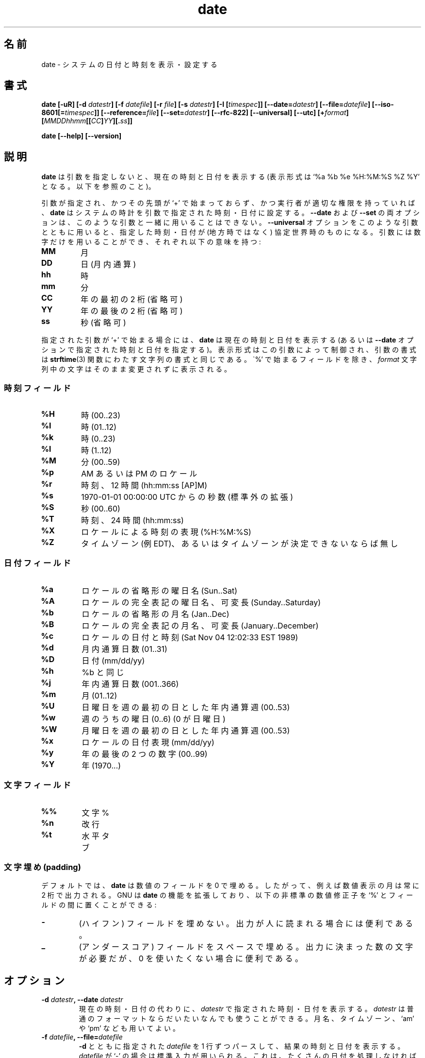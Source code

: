 .\" You may copy, distribute and modify under the terms of the LDP General
.\" Public License as specified in the LICENSE file that comes with the
.\" gnumaniak distribution
.\"
.\" The author kindly requests that no comments regarding the "better"
.\" suitability or up-to-date notices of any info documentation alternative
.\" is added without contacting him first.
.\"
.\" (C) 1999-2002 Ragnar Hojland Espinosa <ragnar@ragnar-hojland.com>
.\"
.\"     GNU date man page
.\"     man pages are NOT obsolete!
.\"     <ragnar@ragnar-hojland.com>
.\"
.\" Japanese Version Copyright (c) 2000 NAKANO Takeo all rights reserved.
.\" Translated Sun 12 Mar 2000 by NAKANO Takeo <nakano@apm.seikei.ac.jp>
.\" Updated & Modified Sat Jan 17 19:11:31 JST 2004
.\"         by Yuichi SATO <ysato444@yahoo.co.jp>
.\"
.\"WORD:	Coordinated Universal Time	協定世界時
.\"WORD:	last modification time		最終修正時刻
.\"WORD:	local time			地方時
.\"WORD:	literal		文字
.\"WORD:	zero padding	0 埋め
.\"WORD:	modifier	修正子
.\"
.TH date 1 "18 June 2002" "GNU Shell Utilities 2.1"
.\"O .SH NAME
.\"O date \- print or set the system date and time
.SH 名前
date \- システムの日付と時刻を表示・設定する
.\"O .SH SYNOPSIS
.SH 書式
.B date
.BI "[\-uR] [\-d " datestr "] [\-f " datefile "] [\-r " file "] [\-s " datestr ]
.BI "[\-I [" timespec ]]
.BI "[\-\-date=" datestr "] [\--file=" datefile ]
.BI [\-\-iso\-8601[= timespec ]]
.BI [\-\-reference= file ]
.BI "[\-\-set=" datestr ]
.B [--rfc-822] [\-\-universal] [\-\-utc]
.BI [+ format "] [" MMDDhhmm [[ CC ] YY ][. ss ]]
.sp
.B date [\-\-help] [\-\-version]
.\"O .SH DESCRIPTION
.SH 説明
.\"O .B date
.\"O with no arguments prints the current time and date (in the format
.\"O of the `%c' directive described below).
.B date
は引数を指定しないと、現在の時刻と日付を表示する
(表示形式は `%a %b %e %H:%M:%S %Z %Y' となる。以下を参照のこと)。
.\"NAKANO: info ページでの記述による。tnx to 鵜飼さん.
.PP
.\"O If given an argument does not start with `+' and you have the appropiate
.\"O privileges,
.\"O .B date
.\"O sets the system clock to the time and date specified by that argument.
.\"O The 
.\"O .BR \-\-date " and " --set
.\"O options may not be used with
.\"O such an argument.  The 
.\"O .B --universal
.\"O option may be used with such an argument to indicate that the specified
.\"O time and date are relative to Coordinated Universal Time rather than to
.\"O the local time zone. The argument must consist entirely of digits, which
.\"O have the following meaning:
引数が指定され、かつその先頭が `+' で始まっておらず、
かつ実行者が適切な権限を持っていれば、
.B date
はシステムの時計を引数で指定された時刻・日付に設定する。
.BR \-\-date " および " \-\-set
の両オプションは、このような引数と一緒に用いることはできない。
.B \-\-universal
オプションをこのような引数とともに用いると、
指定した時刻・日付が (地方時ではなく)
協定世界時のものになる。
引数には数字だけを用いることができ、それぞれ以下の意味を持つ:
.IP \fBMM\fP
.\"O month
月
.IP \fBDD\fP
.\"O day within month
日 (月内通算)
.IP \fBhh\fP
.\"O hour
時
.IP \fBmm\fP
.\"O minute
分
.IP \fBCC\fP
.\"O first two digits of year (optional)
年の最初の 2 桁 (省略可)
.IP \fBYY\fP
.\"O last two digits of year (optional)
年の最後の 2 桁 (省略可)
.IP \fBss\fP
.\"O second (optional)
秒 (省略可)
.PP
.\"O If given an argument that starts with a `+',
.\"O .B date
.\"O prints the current time and date (or the time and date specified by the
.\"O .B \-\-date
.\"O option) in a format controlled by that argument, which has the
.\"O same format as the format string passed to the \fBstrftime\fP(3) function.
.\"O Except for fields, which start with `%', characters in the
.\"O .I format
.\"O string are printed unchanged.
指定された引数が `+' で始まる場合には、
.B date
は現在の時刻と日付を表示する (あるいは
.B \-\-date
オプションで指定された時刻と日付を指定する)。
表示形式はこの引数によって制御され、
引数の書式は
.BR strftime (3)
関数にわたす文字列の書式と同じである。
\`%' で始まるフィールドを除き、
.I format
文字列中の文字はそのまま変更されずに表示される。
.\"O .SS Time fields
.SS 時刻フィールド
.IP \fB%H\fP
.\"O hour (00..23)
時 (00..23)
.IP \fB%I\fP
.\"O hour (01..12)
時 (01..12)
.IP \fB%k\fP
.\"O hour ( 0..23)
時 (0..23)
.IP \fB%l\fP
.\"O hour ( 1..12)
時 (1..12)
.IP \fB%M\fP
.\"O minute (00..59)
分 (00..59)
.IP \fB%p\fP
.\"O locale's AM or PM
AM あるいは PM のロケール
.IP \fB%r\fP
.\"O time, 12-hour (hh:mm:ss [AP]M)
時刻、12 時間 (hh:mm:ss [AP]M)
.IP \fB%s\fP
.\"O seconds since 1970-01-01 00:00:00 UTC (a nonstandard extension)
1970-01-01 00:00:00 UTC からの秒数 (標準外の拡張)
.IP \fB%S\fP
.\"O second (00..60)
秒 (00..60)
.IP \fB%T\fP
.\"O time, 24-hour (hh:mm:ss)
時刻、24 時間 (hh:mm:ss)
.IP \fB%X\fP
.\"O locale's time representation (%H:%M:%S)
ロケールによる時刻の表現 (%H:%M:%S)
.IP \fB%Z\fP
.\"O time zone (e.g., EDT), or nothing if no time zone is determinable
タイムゾーン (例 EDT)、
あるいはタイムゾーンが決定できないならば無し
.\"O .SS Date fields
.SS 日付フィールド
.IP \fB%a\fP
.\"O locale's abbreviated weekday name (Sun..Sat)
ロケールの省略形の曜日名 (Sun..Sat)
.IP \fB%A\fP
.\"O locale's full weekday name, variable length (Sunday..Saturday)
ロケールの完全表記の曜日名、可変長 (Sunday..Saturday)
.IP \fB%b\fP
.\"O locale's abbreviated month name (Jan..Dec)
ロケールの省略形の月名 (Jan..Dec)
.IP \fB%B\fP
.\"O locale's full month name, variable length (January..December)
ロケールの完全表記の月名、可変長 (January..December)
.IP \fB%c\fP
.\"O locale's date and time (Sat Nov 04 12:02:33 EST 1989)
ロケールの日付と時刻 (Sat Nov 04 12:02:33 EST 1989)
.IP \fB%d\fP
.\"O day of month (01..31)
月内通算日数 (01..31)
.IP \fB%D\fP
.\"O date (mm/dd/yy)
日付 (mm/dd/yy)
.IP \fB%h\fP
.\"O same as %b
%b と同じ
.IP \fB%j\fP
.\"O day of year (001..366)
年内通算日数 (001..366)
.IP \fB%m\fP
.\"O month (01..12)
月 (01..12)
.IP \fB%U\fP
.\"O week number of year with Sunday as first day of week (00..53)
日曜日を週の最初の日とした年内通算週 (00..53)
.IP \fB%w\fP
.\"O day of week (0..6) with 0 corresponding to Sunday
週のうちの曜日 (0..6) (0 が日曜日)
.IP \fB%W\fP
.\"O week number of year with Monday as first day of week (00..53)
月曜日を週の最初の日とした年内通算週 (00..53)
.IP \fB%x\fP
.\"O locale's date representation (mm/dd/yy)
ロケールの日付表現 (mm/dd/yy)
.IP \fB%y\fP
.\"O last two digits of year (00..99)
年の最後の 2 つの数字 (00..99)
.IP \fB%Y\fP
.\"O year (1970...)
年 (1970...)
.\"O .SS Literal fields
.SS 文字フィールド
.IP \fB%%\fP
.\"O a literal %
文字 %
.IP \fB%n\fP
.\"O a newline
改行
.IP \fB%t\fP
.\"O a horizontal tab
水平タブ
.\"O .SS Padding
.SS "文字埋め (padding)"
.\"O By default,
.\"O .BR date
.\"O pads numeric fields with zeroes so that, for example, numeric months are
.\"O always output as two digits. GNU extends
.\"O .BR date
.\"O functionality to recognize the following nonstandard numeric modifiers
.\"O between the `%' 
.\"O and the field:
デフォルトでは、
.B date
は数値のフィールドを 0 で埋める。したがって、例えば
数値表示の月は常に 2 桁で出力される。
GNU は
.B date
の機能を拡張しており、以下の非標準の数値修正子を `%' と
フィールドの間に置くことができる:
.IP \fB\-\fP
.\"O (hyphen) do not pad the field; useful if output is intended for human
.\"O consumption.
(ハイフン) フィールドを埋めない。
出力が人に読まれる場合には便利である。
.IP \fB_\fP
.\"O (underscore) pad the field with spaces; useful if you need a fixed
.\"O number of characters in the output, but zeroes are too distracting.
(アンダースコア) フィールドをスペースで埋める。
出力に決まった数の文字が必要だが、0 を使いたくない場合に便利である。
.\"nakano: distracting は意訳しすぎ？
.\"O .SH OPTIONS
.SH オプション
.TP
.BI "\-d " datestr ", \-\-date " datestr
.\"O Display the time and date specified in
.\"O .I datestr
.\"O instead of the current time and date.
.\"O .I datestr
.\"O can be in almost any common format.
.\"O It can contain month names, timezones, am' and pm', etc.
現在の時刻・日付の代わりに、
.I datestr
で指定された時刻・日付を表示する。
.I datestr
は普通のフォーマットならだいたいなんでも使うことができる。
月名、タイムゾーン、`am' や `pm' なども用いてよい。
.TP
.BI "\-f " datefile ", \-\-file=" datefile
.\"O Parse each line in 
.\"O .I datefile as with 
.\"O .B \-d
.\"O and display the resulting time and date.  If 
.\"O .I datefile 
.\"O is `-', use standard input.  This is useful when you have many dates to
.\"O process, because the system overhead of starting up the 
.\"O .B date 
.\"O executable many times can be considerable.
.B \-d
とともに指定された
.I datefile
を 1 行ずつパースして、結果の時刻と日付を表示する。
.I datefile
が `-' の場合は標準入力が用いられる。
これは、たくさんの日付を処理しなければならない場合に便利である。
.B date
の実行ファイルを何回も起動するオーバーヘッドは無視できないからである。
.TP
.BI "\-r " file ", \-\-reference=" file
.\"O Display the time and date reference according to the last
.\"O modification time of FILE, instead of the current time and date.
表示する時刻と日付を
.I file
の最終修正時刻にする。
.TP
.BI "\-s " datestr ", \-\-set " datestr
.\"O Set the time and date to
.\"O .IR datestr ", see
.\"O .B \-d
.\"O above.  Return 0 on success, nonzero on failure.
時刻と日付を
.I datestr
に設定する。上述の
.B \-d
を見よ。成功すると 0 を返し、失敗すると 0 以外を返す。
.TP
.B "\-u, \-\-universal, \-\-utc"
.\"O Consider TZ is set to UTC0 (Coordinated Universal Time, also
.\"O known as Greenwich Mean Time or GMT) instead of in local (wall clock) time.
タイムゾーンが地方時 (壁時計の時刻) ではなく
UTC0 (協定世界時、これはグリニッジ平均時もしくは GMT として知られている) に
設定されたものとする。
.TP
.B \-I [\fItimespec\fB], \-\-iso\-8601[=\fItimespec\fB]
.\"O Display the date using the ISO 8601 specified format, `%Y\-%m\-%d', and any
.\"O time additions specified by \fItimespec\fR (default is \fBauto\fR) preceded
.\"O by `T' and concluded by `%z' (or `%Z' if \fB\-\-utc\fR is specified)
日付を ISO 8601 で指定されている書式 `%Y\-%m\-%d' で、
時刻を
.I timespec
で指定されている形式で表示する (後者のデフォルトは
.BR auto )。
時刻部分の表示には `T' が前置され、`%z' 
.RB ( \-\-utc
が指定されている場合には `%Z') が後置される。
.\"nakano: date -I hours ってのは効かないようですが...
.RS
.TP
.B auto
.\"O No time additions.
時刻を表示しない。
.TP
.B hours
.\"O Append the hour of the day.
その日の時刻を表示する。
.TP
.B minutes
.\"O Append the hour and minutes.
時・分を表示する。
.TP
.B seconds
.\"O Append the hour, minutes and seconds.
時・分・秒を表示する。
.RE
.TP
.B \-R, \-\-rfc-822
.\"O Display the time and date using the RFC-822 specified format, `%a,
.\"O %_d %b %Y %H:%M:%S %z'.  If
.\"O .B \-\-utc
.\"O is also specified, use `GMT' in place of %z.  Day and month names are
.\"O emitted according to the `C' locale.
時刻と日付を RFC-822 で指定された書式である `%a,
%_d %b %Y %H:%M:%S %z' で表示する。
.B \-\-utc
が同時に指定されると、`%z' の代わりに `GMT' を用いる。
日付と月の名前は `C' ロケールに基づいて表示される。
.TP
.B "\-\-help"
.\"O Print a usage message on standard output and exit successfully.
標準出力に使用方法のメッセージを出力して正常終了する。
.TP
.B "\-\-version"
.\"O Print version information on standard output then exit successfully.
標準出力にバージョン情報を出力して正常終了する。
.\"O .SH EXAMPLES
.SH 例
.PP
.\"O To print the date of the day before yesterday
一昨日の日付を表示するには:
.IP
date \-\-date \'2 days ago\'
.PP
.\"O To print the date of the day three months and one day hence
3 ヶ月と 1 日後の日付を表示するには:
.IP
date \-\-date \'3 months 1 day\'
.PP
.\"O To print the day of year of Christmas in the current year
今年のクリスマスが年の初めから何日目かを表示するには:
.IP
date --date \'25 Dec\' +%j
.PP
.\"O To print the current date in a format including the full month name and
.\"O the day of the month
完全な月名と日付からなる書式で今日を表示するには:
.IP
date \'+%B %d\'
.PP
.\"O But this may not be what you want because for the first nine days
.\"O of the month, the \`%d\' expands to a zero-padded two-digit field,
.\"O for example \`date \-d 1-may \'+%B %d\'\' will print
.\"O \`May 01\'.
しかしこの結果はお望みのものではないかもしれない。
なぜなら月の最初の 9 日を表示させるとき、\`%d\' は 2 桁のフィールドの
最初を 0 で埋めるからである。例えば \`date \-d 1-may \'+%B %d\'\'
の結果は \`May 01\' となる。
.PP
.\"O To print the same date but without the leading zero for one-digit
.\"O days of month, you can use the nonstandard \`\-\' modifier to suppress
.\"O the padding altogether.
同じ日を、1 桁の日付の前に 0 を置かないように表示するには、
標準にはない \`\-\' 修正子を用いて 0 埋めを行わないようにすればよい。
.IP
date \-d 1-may \'+%B %-d\'
.\"O .SH NOTES
.SH 注意
.\"O Report bugs to bug-sh-utils@gnu.org.
.\"O Page updated by Ragnar Hojland Espinosa <ragnar@ragnar-hojland.com>
プログラムのバグについては bug-sh-utils@gnu.org に報告してください。
ページの更新は Ragnar Hojland Espinosa
<ragnar@ragnar-hojland.com> が行っています。
